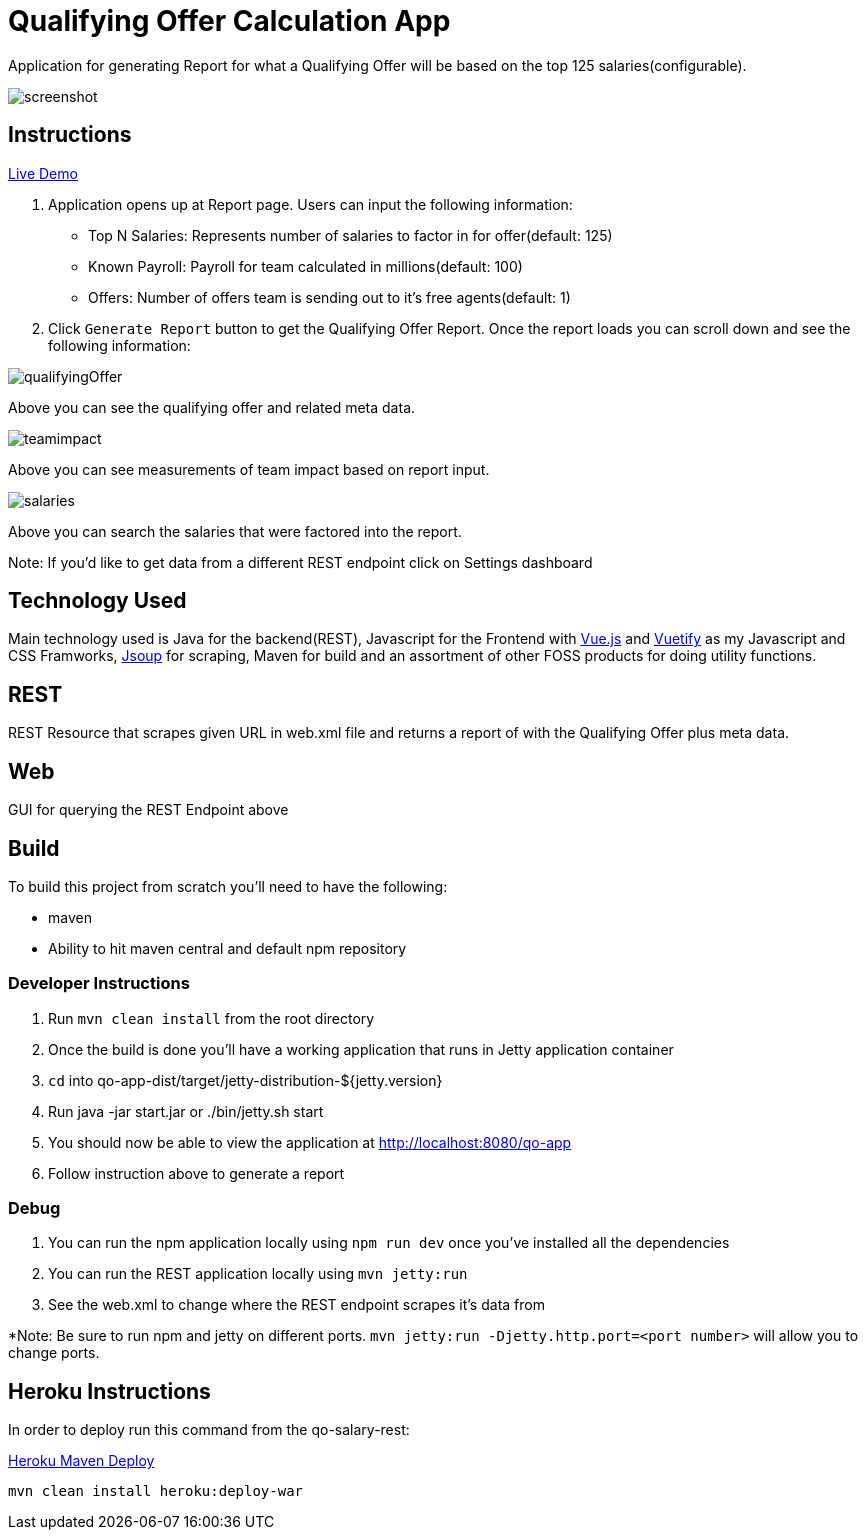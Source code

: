 = Qualifying Offer Calculation App

Application for generating Report for what a Qualifying Offer will be based on the top 125 salaries(configurable).

image::screenshot.png[]

== Instructions

https://qo-app.herokuapp.com/[Live Demo]

1. Application opens up at Report page. Users can input the following information:
* Top N Salaries: Represents number of salaries to factor in for offer(default: 125)
* Known Payroll: Payroll for team calculated in millions(default: 100)
* Offers: Number of offers team is sending out to it's free agents(default: 1) 
2. Click `Generate Report` button to get the Qualifying Offer Report. Once the report loads you can scroll down and see the following information:

image::qualifyingOffer.png[]
Above you can see the qualifying offer and related meta data. 

image::teamimpact.png[]
Above you can see measurements of team impact based on report input. 

image::salaries.png[]
Above you can search the salaries that were factored into the report.

Note: If you'd like to get data from a different REST endpoint click on Settings dashboard 

== Technology Used

Main technology used is Java for the backend(REST), Javascript for the Frontend with https://vuejs.org/[Vue.js] and https://vuetifyjs.com/[Vuetify] as my Javascript and CSS Framworks, https://jsoup.org/[Jsoup] for scraping, Maven for build and an assortment of other FOSS products for doing utility functions.  

== REST

REST Resource that scrapes given URL in web.xml file and returns a report of with the Qualifying Offer plus meta data. 

== Web

GUI for querying the REST Endpoint above

== Build 

To build this project from scratch you'll need to have the following:

* maven
* Ability to hit maven central and default npm repository

=== Developer Instructions

. Run `mvn clean install` from the root directory
. Once the build is done you'll have a working application that runs in Jetty application container
. `cd` into qo-app-dist/target/jetty-distribution-${jetty.version} 
. Run java -jar start.jar or ./bin/jetty.sh start
. You should now be able to view the application at http://localhost:8080/qo-app
. Follow instruction above to generate a report

=== Debug

. You can run the npm application locally using `npm run dev` once you've installed all the dependencies
. You can run the REST application locally using `mvn jetty:run`
. See the web.xml to change where the REST endpoint scrapes it's data from 

*Note: Be sure to run npm and jetty on different ports. `mvn jetty:run -Djetty.http.port=<port number>` will allow you to change ports. 

== Heroku Instructions

In order to deploy run this command from the qo-salary-rest:

https://devcenter.heroku.com/articles/deploying-java-applications-with-the-heroku-maven-plugin[Heroku Maven Deploy] 
----
mvn clean install heroku:deploy-war
----
